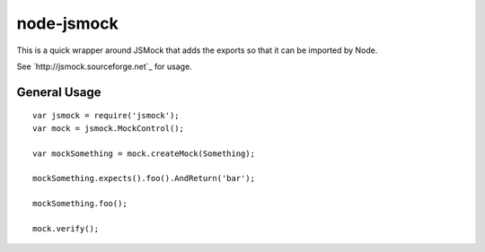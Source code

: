 ===========
node-jsmock
===========

This is a quick wrapper around JSMock that adds the exports so that it can be
imported by Node.

See `http://jsmock.sourceforge.net`_ for usage.

General Usage
=============

::

  var jsmock = require('jsmock');
  var mock = jsmock.MockControl();

  var mockSomething = mock.createMock(Something);

  mockSomething.expects().foo().AndReturn('bar');

  mockSomething.foo();

  mock.verify();
